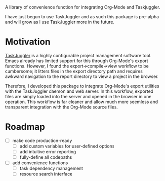A library of convenience function for integrating Org-Mode and Taskjuggler.

I have just begun to use TaskJuggler and as such this package is pre-alpha and will grow as I use TaskJuggler more in the future.
* Motivation
[[https://github.com/taskjuggler/TaskJuggler][TaskJuggler]] is a highly configurable project management software tool. Emacs already has limited support for this through Org-Mode's export functions. However, I found the export->compile->view workflow to be cumbersome; it litters files in the export directory path and requires awkward navigation to the report directory to view a project in the browser.

Therefore, I developed this package to integrate Org-Mode's export utilities with the TaskJuggler daemon and web server. In this workflow, exported files are simply loaded into the server and opened in the browser in one operation. This workflow is far cleaner and allow much more seemless and transparent integration with the Org-Mode source files.
* Roadmap
- [ ] make code production-ready
  - [ ] add custom variables for user-defined options
  - [ ] add intuitive error reporting
  - [ ] fully-define all codepaths
- [ ] add convenience functions
  - [ ] task dependency management
  - [ ] resource search interface
